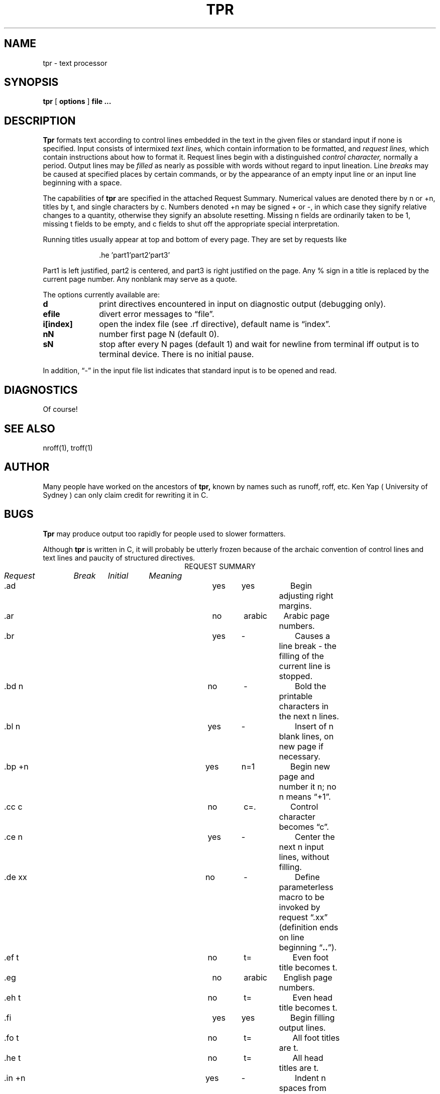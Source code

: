 .TH TPR 1 4/82
.SH NAME
tpr \- text processor
.SH SYNOPSIS
.B tpr
[
.B options
]
.B file ...
.SH DESCRIPTION
.B Tpr
formats text according to control lines embedded
in the text in the given files or standard input if none
is specified.
Input consists of intermixed
.I text lines,
which contain information to be formatted, and
.I request lines,
which contain instructions about how to format
it.
Request lines begin with a distinguished
.I control character,
normally a period.
Output lines may be
.I filled
as nearly as possible with words without regard to
input lineation.
Line
.I breaks
may be caused at specified places by
certain commands, or by the appearance of an
empty input line or an input line beginning with a space.
.PP
The capabilities of
.B tpr
are specified in the attached Request Summary.
Numerical values are denoted there by n or +n,
titles by t, and single characters by c.
Numbers denoted +n may be signed + or \-,
in which case they signify relative changes to
a quantity, otherwise they signify
an absolute resetting.
Missing n fields are ordinarily taken to be 1,
missing t fields to be empty, and c fields to shut off
the appropriate special interpretation.
.PP
Running titles usually appear at top and bottom of every
page.
They are set by requests like
.sp
.in +10
.if t \&.he \(fmpart1\(fmpart2\(fmpart3\(fm
.if n \&.he 'part1'part2'part3'
.in -10
.sp
Part1 is left justified, part2 is centered,
and part3 is right justified on the page.
Any % sign in a title is replaced by the current
page number.
Any nonblank may serve as a quote.
.PP
The options currently available are:
.TP 10
.B d
print directives encountered in input on diagnostic output
(debugging only).
.TP 10
.B efile
divert error messages to \*(lqfile\*(rq.
.TP 10
.B i[index]
open the index file (see .rf directive), default name is \*(lqindex\*(rq.
.TP 10
.B nN
number first page N (default 0).
.TP 10
.B sN
stop after every N pages (default 1)
and wait for newline from terminal
iff output is to terminal device.
There is no initial pause.
.PP
In addition, \*(lq-\*(rq in the input file list indicates that
standard input is to be opened and read.
.SH DIAGNOSTICS
Of course!
.SH "SEE ALSO"
nroff(1), troff(1)
.SH AUTHOR
Many people have worked on the ancestors of
.B tpr,
known by names such as runoff, roff, etc.
Ken Yap (\ University of Sydney\ ) can only
claim credit for rewriting it in C.
.SH BUGS
.B Tpr
may produce output too rapidly for people used to
slower formatters.
.PP
Although
.B tpr
is written in C,
it will probably be utterly frozen
because of the archaic convention of
control lines and text lines
and paucity of structured directives.
.bp
.tc |
.tr |
.if t .ta .75i 1.5i 2.25i
.if n .ta 11 18 26 33
.in 0
.na
.ce
REQUEST SUMMARY
.sp
.ul
Request	Break	Initial	Meaning
.if t .in 2.25i
.if n .in 26
.ti 0
\&.ad	yes	yes	Begin adjusting right margins.
.ti 0
\&.ar	no	arabic	Arabic page numbers.
.ti 0
\&.br	yes	-	Causes a line break \- the filling of
the current line is stopped.
.ti 0
\&.bd|n	no	-	Bold the printable characters in the next n lines.
.ti 0
\&.bl|n	yes	-	Insert of n blank lines, on new page if necessary.
.ti 0
\&.bp|+n	yes	n=1	Begin new page and number it n; no n means \*(lq+1\*(rq.
.ti 0
\&.cc|c	no	c=.	Control character becomes \*(lqc\*(rq.
.ti 0
\&.ce|n	yes	-	Center the next n input lines,
without filling.
.ti 0
\&.de|xx	no	-	Define parameterless macro 
to be invoked by request \*(lq.xx\*(rq
(definition ends on line beginning \*(lq\fB..\fR\*(rq).
.ti 0
\&.ef|t	no	t=\*a\*a\*a\*a	Even foot title becomes t.
.ti 0
\&.eg	no	arabic	English page numbers.
.ti 0
\&.eh|t	no	t=\*a\*a\*a\*a	Even head title becomes t.
.ti 0
\&.fi	yes	yes	Begin filling output lines.
.ti 0
\&.fo|t	no	t=\*a\*a\*a\*a	All foot titles are t.
.ti 0
\&.he|t	no	t=\*a\*a\*a\*a	All head titles are t.
.ti 0
\&.in|+n	yes	-	Indent n spaces from left margin.
.ti 0
\&.ix +n	no	-	Same as \*(lq.in\*(rq but without break.
.ti 0
\&.li|n	no	-	Literal, treat next n lines as text.
.ti 0
\&.ll|+n	no	n=65	Line length including indent is n characters.
.ti 0
\&.ls|+n	yes	n=1	Line spacing set to n lines per output line.
.ti 0
\&.m1|n	no	n=3	n-1 blank lines put between the top
of page and head title.
.ti 0
\&.m2|n	no	n=1	n blank lines put between head title
and beginning of text on page.
.ti 0
\&.m3|n	no	n=1	n blank lines put between end of
text and foot title.
.ti 0
\&.m4|n	no	n=3	n-1 blank lines put between the foot title
and the bottom of page.
.ti 0
\&.na	yes	no	Stop adjusting the right margin.
.ti 0
\&.ne|n	no	-	Begin new page, if n output lines
cannot fit on present page.
.ti 0
\&.nf	yes	no	Stop filling output lines.
.ti 0
\&.of|t	no	t=\*a\*a\*a\*a	Odd foot title becomes t.
.ti 0
\&.oh|t	no	t=\*a\*a\*a\*a	Odd head title becomes t.
.ti 0
\&.pl|+n	no	n=66	Total paper length taken to be n lines.
.ti 0
\&.po|+n	no	n=0	Page offset.
All lines are preceded by n spaces.
.ti 0
\&.re|+n	no	-	Restore environment n levels back.
.ti 0
\&.rf|+n	no	n=1	Save the next n following lines in the index file with page number.
.ti 0
\&.ro	no	arabic	Roman page numbers.
.ti 0
\&.rp|n	no	n=1	Output n blank pages at the next page break.
Page reservations are cumulative.
.ti 0
.ne 8
\&.se	yes	-	Save environment.
The \*(lqenvironment\*(rq consists of all current settings
affected by the following directives:
\&.ad, .ar, .bd, .bl, .cc, .ce, .ef, .eh, .fi, .fo,
\&.he, .in, .ix, .li, .ll, .ls, .m1, .m2, .m3,
\&.m4, .na, .ne, .nf, .of, .oh, .pl, .po, .ro, .sk,
\&.sp, .ta, .tc, .ti, .ub, .ul.
.ti 0
\&.sk|n	no	-	Produce n blank pages starting next page.
.ti 0
\&.so|file	no	-	Include file \*(lqfile\*(rq.
.ti 0
\&.sp|n	yes	-	Insert block of n blank lines,
except at top of page.
.ti 0
\&.ta|n|n..		9,17,..	Pseudotab settings.
Initial tab settings are columns 9 17 25 ...
.ti 0
\&.tc|c	no	space	Tab replacement character becomes \*(lqc\*(rq.
.ti 0
\&.ti|+n	yes	-	Temporarily indent next output
line n spaces.
.ti 0
\&.ub|c	no	' '	Unpaddable blank is \*(lqc\*(rq.
.ti 0
\&.ul|n	no	-	Underline the letters and numbers
in the next n input lines.

